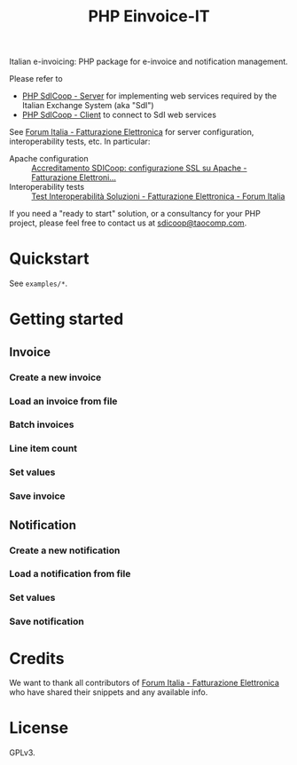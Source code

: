 #+TITLE: PHP Einvoice-IT

Italian e-invoicing: PHP package for e-invoice and notification management.

Please refer to
- [[https://github.com/taocomp/php-sdicoop-server][PHP SdICoop - Server]] for implementing web services required by the Italian Exchange System (aka "SdI")
- [[https://github.com/taocomp/php-sdicoop-client][PHP SdICoop - Client]] to connect to SdI web services

See [[https://forum.italia.it/c/fattura-pa][Forum Italia - Fatturazione Elettronica]] for server configuration, interoperability tests, etc. In particular:
- Apache configuration :: [[https://forum.italia.it/t/accreditamento-sdicoop-configurazione-ssl-su-apache/3314][Accreditamento SDICoop: configurazione SSL su Apache - Fatturazione Elettroni...]]
- Interoperability tests :: [[https://forum.italia.it/t/test-interoperabilita-soluzioni/4370][Test Interoperabilità Soluzioni - Fatturazione Elettronica - Forum Italia]]

If you need a "ready to start" solution, or a consultancy for your PHP project, please feel free to contact us at [[mailto:sdicoop@taocomp.com][sdicoop@taocomp.com]].

* Quickstart
See ~examples/*~.

* Getting started
** Invoice
*** Create a new invoice
*** Load an invoice from file
*** Batch invoices
*** Line item count
*** Set values
*** Save invoice
** Notification
*** Create a new notification
*** Load a notification from file
*** Set values
*** Save notification
* Credits
We want to thank all contributors of [[https://forum.italia.it/c/fattura-pa][Forum Italia - Fatturazione Elettronica]] who have shared their snippets and any available info.

* License
GPLv3.
